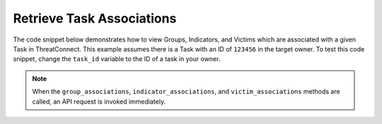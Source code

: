 Retrieve Task Associations
""""""""""""""""""""""""""

The code snippet below demonstrates how to view Groups, Indicators, and Victims which are associated with a given Task in ThreatConnect. This example assumes there is a Task with an ID of ``123456`` in the target owner. To test this code snippet, change the ``task_id`` variable to the ID of a task in your owner.

.. code-block:: python
    :emphasize-lines: 28-29,38-39,52-53

    # replace the line below with the standard, TC script heading described here:
    # https://docs.threatconnect.com/en/latest/python/quick_start.html#standard-script-heading
    ...

    tc = ThreatConnect(api_access_id, api_secret_key, api_default_org, api_base_url)

    # define the ID of the task we would like to retrieve
    task_id = 123456

    # instantiate Tasks object
    tasks = tc.tasks()

    # set a filter to retrieve the task with the id: 123456
    filter1 = tasks.add_filter()
    filter1.add_id(task_id)

    try:
        # retrieve the Tasks
        tasks.retrieve()
    except RuntimeError as e:
        print('Error: {0}'.format(e))
        sys.exit(1)

    # iterate through the Tasks and print their associations
    for task in tasks:
        print(task.name)

        # iterate through all associated groups
        for associated_group in task.group_associations:
            # print details about the associated group
            print(associated_group.id)
            print(associated_group.name)
            print(associated_group.resource_type)
            print(associated_group.owner_name)
            print(associated_group.date_added)
            print(associated_group.weblink)

        # iterate through all associated indicators
        for associated_indicator in task.indicator_associations:
            # print details about the associated indicator
            print(associated_indicator.id)
            print(associated_indicator.indicator)
            print(associated_indicator.type)
            print(associated_indicator.description)
            print(associated_indicator.owner_name)
            print(associated_indicator.rating)
            print(associated_indicator.confidence)
            print(associated_indicator.date_added)
            print(associated_indicator.last_modified)
            print(associated_indicator.weblink)

        # iterate through all associated victims
        for associated_victim in task.victim_associations:
            # print details about the associated victim
            print(associated_victim.id)
            print(associated_victim.name)
            print(associated_victim.description)
            print(associated_victim.owner_name)
            print(associated_victim.nationality)
            print(associated_victim.org)
            print(associated_victim.suborg)
            print(associated_victim.work_location)
            print(associated_victim.weblink)

.. note:: When the ``group_associations``, ``indicator_associations``, and ``victim_associations`` methods are called, an API request is invoked immediately.
